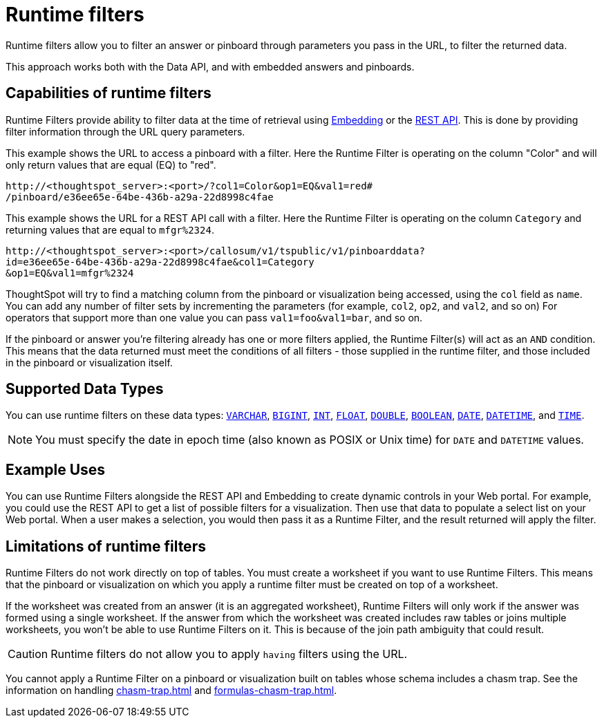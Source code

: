 = Runtime filters
:last_updated: 12/31/2020
:linkattrs:
:experimental:

Runtime filters allow you to filter an answer or pinboard through parameters you pass in the URL, to filter the returned data.

This approach works both with the Data API, and with embedded answers and pinboards.

== Capabilities of runtime filters

Runtime Filters provide ability to filter data at the time of retrieval using xref:embedding.adoc[Embedding] or the xref:data-api.adoc[REST API].
This is done by providing filter information through the URL query parameters.

This example shows the URL to access a pinboard with a filter.
Here the Runtime Filter is operating on the column "Color" and will only return values that are equal (EQ) to "red".

[source,text]
----
http://<thoughtspot_server>:<port>/?col1=Color&op1=EQ&val1=red#
/pinboard/e36ee65e-64be-436b-a29a-22d8998c4fae
----

This example shows the URL for a REST API call with a filter.
Here the Runtime Filter is operating on the column `Category` and returning values that are equal to `mfgr%2324`.

[source,text]
----
http://<thoughtspot_server>:<port>/callosum/v1/tspublic/v1/pinboarddata?
id=e36ee65e-64be-436b-a29a-22d8998c4fae&col1=Category
&op1=EQ&val1=mfgr%2324
----

ThoughtSpot will try to find a matching column from the pinboard or visualization being accessed, using the `col` field as `name`.
You can add any number of filter sets by incrementing the parameters (for example,
`col2`, `op2`, and `val2`, and so on) For operators that support more than one value you can pass `val1=foo&val1=bar`, and so on.

If the pinboard or answer you're filtering already has one or more filters applied, the Runtime Filter(s) will act as an `AND` condition.
This means that the data returned must meet the conditions of all filters - those supplied in the runtime filter, and those included in the pinboard or visualization itself.

== Supported Data Types

You can use runtime filters on these data types: xref:data-types.adoc#varchar[`VARCHAR`], xref:data-types.adoc#bigint[`BIGINT`], xref:data-types.adoc#int[`INT`], xref:data-types.adoc#float[`FLOAT`], xref:data-types.adoc#double[`DOUBLE`], xref:data-types.adoc#bool[`BOOLEAN`], xref:data-types.adoc#date[`DATE`], xref:data-types.adoc#datetime[`DATETIME`], and
xref:data-types.adoc#time[`TIME`].

NOTE: You must specify the date in epoch time (also known as POSIX or Unix time) for `DATE` and `DATETIME` values.

== Example Uses

You can use Runtime Filters alongside the REST API and Embedding to create dynamic controls in your Web portal.
For example, you could use the REST API to get a list of possible filters for a visualization.
Then use that data to populate a select list on your Web portal.
When a user makes a selection, you would then pass it as a Runtime Filter, and the result returned will apply the filter.

[#limitations-of-runtime-filters]
== Limitations of runtime filters

Runtime Filters do not work directly on top of tables.
You must create a worksheet if you want to use Runtime Filters.
This means that the pinboard or visualization on which you apply a runtime filter must be created on top of a worksheet.

If the worksheet was created from an answer (it is an aggregated worksheet), Runtime Filters will only work if the answer was formed using a single worksheet.
If the answer from which the worksheet was created includes raw tables or joins multiple worksheets, you won't be able to use Runtime Filters on it.
This is because of the join path ambiguity that could result.

CAUTION: Runtime filters do not allow you to apply `having` filters using the URL.

You cannot apply a Runtime Filter on a pinboard or visualization built on tables whose schema includes a chasm trap.
See the information on handling xref:chasm-trap.adoc[] and xref:formulas-chasm-trap.adoc[].
